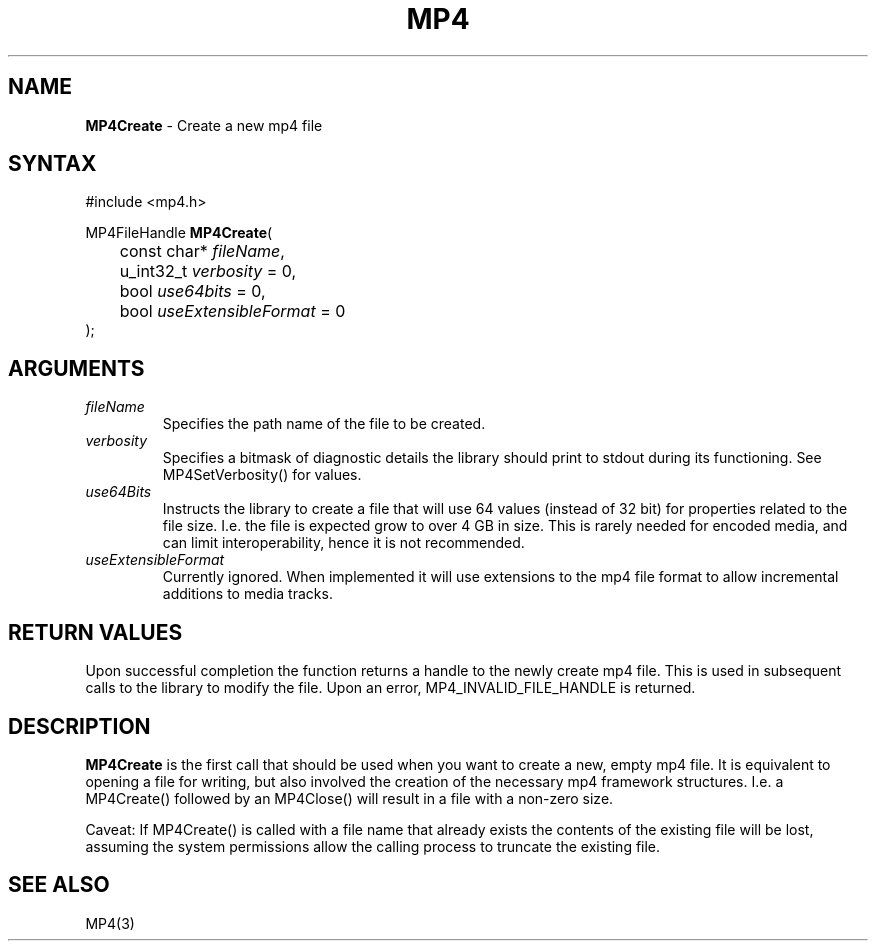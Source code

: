 .TH "MP4" "3" "Version 0.9" "Cisco Systems Inc." "MP4 File Format Library"
.SH "NAME"
.LP 
\fBMP4Create\fR \- Create a new mp4 file
.SH "SYNTAX"
.LP 
#include <mp4.h>
.LP 
MP4FileHandle \fBMP4Create\fR(
.br 
	const char* \fIfileName\fP, 
.br 
	u_int32_t \fIverbosity\fP = 0,
.br 
	bool \fIuse64bits\fP = 0,
.br 
	bool \fIuseExtensibleFormat\fP = 0
.br 
);

.SH "ARGUMENTS"
.LP 
.TP 
\fIfileName\fP
Specifies the path name of the file to be created.
.TP 
\fIverbosity\fP
Specifies a bitmask of diagnostic details the library should print to stdout during its functioning. See MP4SetVerbosity() for values.
.TP 
\fIuse64Bits\fP
Instructs the library to create a file that will use 64 values (instead of 32 bit) for properties related to the file size. I.e. the file is expected grow to over 4 GB in size. This is rarely needed for encoded media, and can limit interoperability, hence it is not recommended.
.TP 
\fIuseExtensibleFormat\fP
Currently ignored. When implemented it will use extensions to the mp4 file format to allow incremental additions to media tracks.
.SH "RETURN VALUES"
.LP 
Upon successful completion the function returns a handle to the newly create mp4 file. This is used in subsequent calls to the library to modify the file.
Upon an error, MP4_INVALID_FILE_HANDLE is returned.
.SH "DESCRIPTION"
.LP 
\fBMP4Create\fR is the first call that should be used when you want to create a new, empty mp4 file. It is equivalent to opening a file for writing, but also involved the creation of the necessary mp4 framework structures. I.e. a MP4Create() followed by an MP4Close() will result in a file with a non\-zero size.
.LP 
Caveat: If MP4Create() is called with a file name that already exists the contents of the existing file will be lost, assuming the system permissions allow the calling process to truncate the existing file.
.SH "SEE ALSO"
.LP 
MP4(3)
